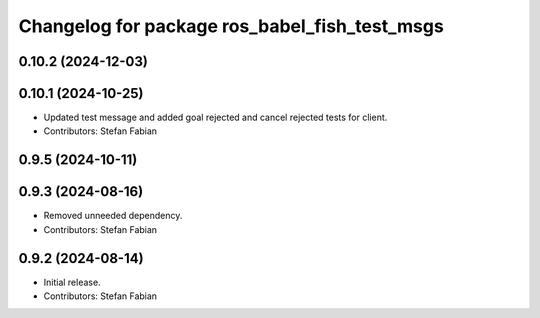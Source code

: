 ^^^^^^^^^^^^^^^^^^^^^^^^^^^^^^^^^^^^^^^^^^^^^^
Changelog for package ros_babel_fish_test_msgs
^^^^^^^^^^^^^^^^^^^^^^^^^^^^^^^^^^^^^^^^^^^^^^

0.10.2 (2024-12-03)
-------------------

0.10.1 (2024-10-25)
-------------------
* Updated test message and added goal rejected and cancel rejected tests for client.
* Contributors: Stefan Fabian

0.9.5 (2024-10-11)
------------------

0.9.3 (2024-08-16)
------------------
* Removed unneeded dependency.
* Contributors: Stefan Fabian

0.9.2 (2024-08-14)
------------------
* Initial release.
* Contributors: Stefan Fabian
